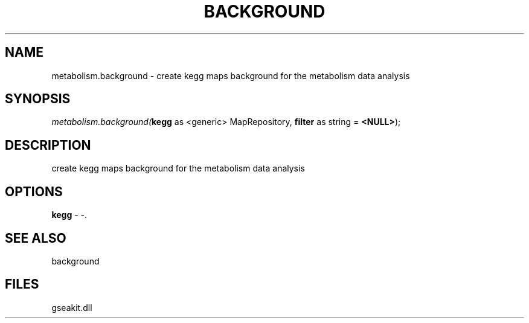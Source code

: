 .\" man page create by R# package system.
.TH BACKGROUND 2 2000-Jan "metabolism.background" "metabolism.background"
.SH NAME
metabolism.background \- create kegg maps background for the metabolism data analysis
.SH SYNOPSIS
\fImetabolism.background(\fBkegg\fR as <generic> MapRepository, 
\fBfilter\fR as string = \fB<NULL>\fR);\fR
.SH DESCRIPTION
.PP
create kegg maps background for the metabolism data analysis
.PP
.SH OPTIONS
.PP
\fBkegg\fB \fR\- -. 
.PP
.SH SEE ALSO
background
.SH FILES
.PP
gseakit.dll
.PP
